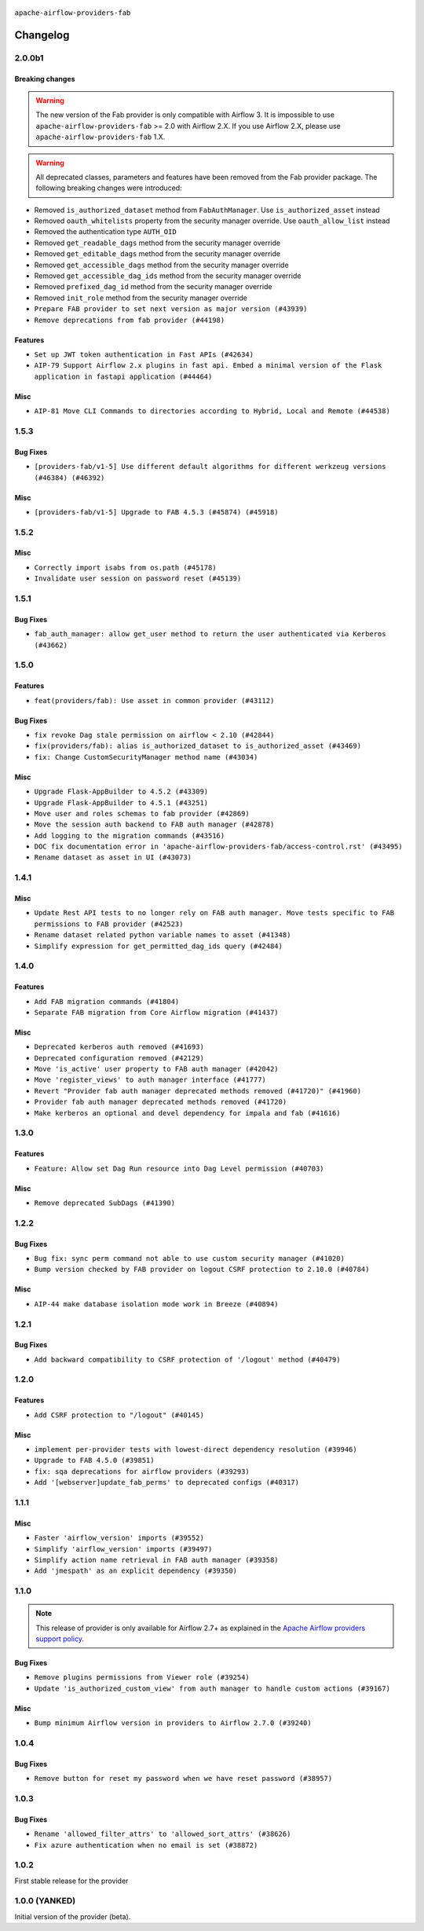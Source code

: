  .. Licensed to the Apache Software Foundation (ASF) under one
    or more contributor license agreements.  See the NOTICE file
    distributed with this work for additional information
    regarding copyright ownership.  The ASF licenses this file
    to you under the Apache License, Version 2.0 (the
    "License"); you may not use this file except in compliance
    with the License.  You may obtain a copy of the License at

 ..   http://www.apache.org/licenses/LICENSE-2.0

 .. Unless required by applicable law or agreed to in writing,
    software distributed under the License is distributed on an
    "AS IS" BASIS, WITHOUT WARRANTIES OR CONDITIONS OF ANY
    KIND, either express or implied.  See the License for the
    specific language governing permissions and limitations
    under the License.

``apache-airflow-providers-fab``

Changelog
---------

2.0.0b1
.......

Breaking changes
~~~~~~~~~~~~~~~~

.. warning::
  The new version of the Fab provider is only compatible with Airflow 3.
  It is impossible to use ``apache-airflow-providers-fab`` >= 2.0 with Airflow 2.X.
  If you use Airflow 2.X, please use ``apache-airflow-providers-fab`` 1.X.

.. warning::
  All deprecated classes, parameters and features have been removed from the Fab provider package.
  The following breaking changes were introduced:

* Removed ``is_authorized_dataset`` method from ``FabAuthManager``. Use ``is_authorized_asset`` instead
* Removed ``oauth_whitelists`` property from the security manager override. Use ``oauth_allow_list`` instead
* Removed the authentication type ``AUTH_OID``
* Removed ``get_readable_dags`` method from the security manager override
* Removed ``get_editable_dags`` method from the security manager override
* Removed ``get_accessible_dags`` method from the security manager override
* Removed ``get_accessible_dag_ids`` method from the security manager override
* Removed ``prefixed_dag_id`` method from the security manager override
* Removed ``init_role`` method from the security manager override

* ``Prepare FAB provider to set next version as major version (#43939)``
* ``Remove deprecations from fab provider (#44198)``

Features
~~~~~~~~

* ``Set up JWT token authentication in Fast APIs (#42634)``
* ``AIP-79 Support Airflow 2.x plugins in fast api. Embed a minimal version of the Flask application in fastapi application (#44464)``


Misc
~~~~

* ``AIP-81 Move CLI Commands to directories according to Hybrid, Local and Remote (#44538)``

.. Review and move the new changes to one of the sections above:
   * ``Prevent __init__.py in providers from being modified (#44713)``
   * ``Use Python 3.9 as target version for Ruff & Black rules (#44298)``

1.5.3
.....

Bug Fixes
~~~~~~~~~

* ``[providers-fab/v1-5] Use different default algorithms for different werkzeug versions (#46384) (#46392)``

Misc
~~~~

* ``[providers-fab/v1-5] Upgrade to FAB 4.5.3 (#45874) (#45918)``


1.5.2
.....

Misc
~~~~

* ``Correctly import isabs from os.path (#45178)``
* ``Invalidate user session on password reset (#45139)``

1.5.1
.....

Bug Fixes
~~~~~~~~~

* ``fab_auth_manager: allow get_user method to return the user authenticated via Kerberos (#43662)``


.. Below changes are excluded from the changelog. Move them to
   appropriate section above if needed. Do not delete the lines(!):
   * ``Expand and improve the kerberos api authentication documentation (#43682)``

1.5.0
.....

Features
~~~~~~~~

* ``feat(providers/fab): Use asset in common provider (#43112)``

Bug Fixes
~~~~~~~~~

* ``fix revoke Dag stale permission on airflow < 2.10 (#42844)``
* ``fix(providers/fab): alias is_authorized_dataset to is_authorized_asset (#43469)``
* ``fix: Change CustomSecurityManager method name (#43034)``

Misc
~~~~

* ``Upgrade Flask-AppBuilder to 4.5.2 (#43309)``
* ``Upgrade Flask-AppBuilder to 4.5.1 (#43251)``
* ``Move user and roles schemas to fab provider (#42869)``
* ``Move the session auth backend to FAB auth manager (#42878)``
* ``Add logging to the migration commands (#43516)``
* ``DOC fix documentation error in 'apache-airflow-providers-fab/access-control.rst' (#43495)``
* ``Rename dataset as asset in UI (#43073)``

.. Below changes are excluded from the changelog. Move them to
   appropriate section above if needed. Do not delete the lines(!):
   * ``Split providers out of the main "airflow/" tree into a UV workspace project (#42505)``
   * ``Start porting DAG definition code to the Task SDK (#43076)``
   * ``Prepare docs for Oct 2nd wave of providers (#43409)``
   * ``Prepare docs for Oct 2nd wave of providers RC2 (#43540)``

1.4.1
.....

Misc
~~~~

* ``Update Rest API tests to no longer rely on FAB auth manager. Move tests specific to FAB permissions to FAB provider (#42523)``
* ``Rename dataset related python variable names to asset (#41348)``
* ``Simplify expression for get_permitted_dag_ids query (#42484)``


.. Below changes are excluded from the changelog. Move them to
   appropriate section above if needed. Do not delete the lines(!):

1.4.0
.....

Features
~~~~~~~~

* ``Add FAB migration commands (#41804)``
* ``Separate FAB migration from Core Airflow migration (#41437)``

Misc
~~~~

* ``Deprecated kerberos auth removed (#41693)``
* ``Deprecated configuration removed (#42129)``
* ``Move 'is_active' user property to FAB auth manager (#42042)``
* ``Move 'register_views' to auth manager interface (#41777)``
* ``Revert "Provider fab auth manager deprecated methods removed (#41720)" (#41960)``
* ``Provider fab auth manager deprecated methods removed (#41720)``
* ``Make kerberos an optional and devel dependency for impala and fab (#41616)``


.. Below changes are excluded from the changelog. Move them to
   appropriate section above if needed. Do not delete the lines(!):
   * ``Add TODOs in providers code for Subdag code removal (#41963)``
   * ``Add fixes by breeze/precommit-lint static checks (#41604) (#41618)``

.. Review and move the new changes to one of the sections above:
   * ``Fix pre-commit for auto update of fab migration versions (#42382)``
   * ``Handle 'AUTH_ROLE_PUBLIC' in FAB auth manager (#42280)``

1.3.0
.....

Features
~~~~~~~~

* ``Feature: Allow set Dag Run resource into Dag Level permission (#40703)``

Misc
~~~~

* ``Remove deprecated SubDags (#41390)``


.. Below changes are excluded from the changelog. Move them to
   appropriate section above if needed. Do not delete the lines(!):

1.2.2
.....

Bug Fixes
~~~~~~~~~

* ``Bug fix: sync perm command not able to use custom security manager (#41020)``
* ``Bump version checked by FAB provider on logout CSRF protection to 2.10.0 (#40784)``

Misc
~~~~

* ``AIP-44 make database isolation mode work in Breeze (#40894)``


.. Below changes are excluded from the changelog. Move them to
   appropriate section above if needed. Do not delete the lines(!):

1.2.1
.....

Bug Fixes
~~~~~~~~~

* ``Add backward compatibility to CSRF protection of '/logout' method (#40479)``

.. Below changes are excluded from the changelog. Move them to
   appropriate section above if needed. Do not delete the lines(!):
   * ``Enable enforcing pydocstyle rule D213 in ruff. (#40448)``

1.2.0
.....

Features
~~~~~~~~

* ``Add CSRF protection to "/logout" (#40145)``

Misc
~~~~

* ``implement per-provider tests with lowest-direct dependency resolution (#39946)``
* ``Upgrade to FAB 4.5.0 (#39851)``
* ``fix: sqa deprecations for airflow providers (#39293)``
* ``Add '[webserver]update_fab_perms' to deprecated configs (#40317)``

1.1.1
.....

Misc
~~~~

* ``Faster 'airflow_version' imports (#39552)``
* ``Simplify 'airflow_version' imports (#39497)``
* ``Simplify action name retrieval in FAB auth manager (#39358)``
* ``Add 'jmespath' as an explicit dependency (#39350)``

.. Below changes are excluded from the changelog. Move them to
   appropriate section above if needed. Do not delete the lines(!):
   * ``Reapply templates for all providers (#39554)``

1.1.0
.....

.. note::
  This release of provider is only available for Airflow 2.7+ as explained in the
  `Apache Airflow providers support policy <https://github.com/apache/airflow/blob/main/PROVIDERS.rst#minimum-supported-version-of-airflow-for-community-managed-providers>`_.

Bug Fixes
~~~~~~~~~

* ``Remove plugins permissions from Viewer role (#39254)``
* ``Update 'is_authorized_custom_view' from auth manager to handle custom actions (#39167)``

Misc
~~~~

* ``Bump minimum Airflow version in providers to Airflow 2.7.0 (#39240)``

1.0.4
.....

Bug Fixes
~~~~~~~~~

* ``Remove button for reset my password when we have reset password (#38957)``

.. Below changes are excluded from the changelog. Move them to
   appropriate section above if needed. Do not delete the lines(!):
   * ``Activate RUF019 that checks for unnecessary key check (#38950)``


1.0.3
.....

Bug Fixes
~~~~~~~~~

* ``Rename 'allowed_filter_attrs' to 'allowed_sort_attrs' (#38626)``
* ``Fix azure authentication when no email is set (#38872)``

.. Below changes are excluded from the changelog. Move them to
   appropriate section above if needed. Do not delete the lines(!):
   * ``fix: try002 for provider fab (#38801)``

1.0.2
.....

First stable release for the provider


.. Below changes are excluded from the changelog. Move them to
   appropriate section above if needed. Do not delete the lines(!):
   * ``Upgrade FAB to 4.4.1 (#38319)``
   * ``Bump ruff to 0.3.3 (#38240)``
   * ``Make the method 'BaseAuthManager.is_authorized_custom_view' abstract (#37915)``
   * ``Avoid use of 'assert' outside of the tests (#37718)``
   * ``Resolve G004: Logging statement uses f-string (#37873)``
   * ``Remove useless methods from security manager (#37889)``
   * ``Use 'next' when redirecting (#37904)``
   * ``Add "MENU" permission in auth manager (#37881)``
   * ``Avoid to use too broad 'noqa' (#37862)``
   * ``Add post endpoint for dataset events (#37570)``
   * ``Add "queuedEvent" endpoint to get/delete DatasetDagRunQueue (#37176)``
   * ``Add swagger path to FAB Auth manager and Internal API (#37525)``
   * ``Revoking audit_log permission from all users except admin (#37501)``
   * ``Enable the 'Is Active?' flag by default in user view (#37507)``
   * ``Add comment about versions updated by release manager (#37488)``
   * ``Until we release 2.9.0, we keep airflow >= 2.9.0.dev0 for FAB provider (#37421)``
   * ``Improve suffix handling for provider-generated dependencies (#38029)``

1.0.0 (YANKED)
..............

Initial version of the provider (beta).
